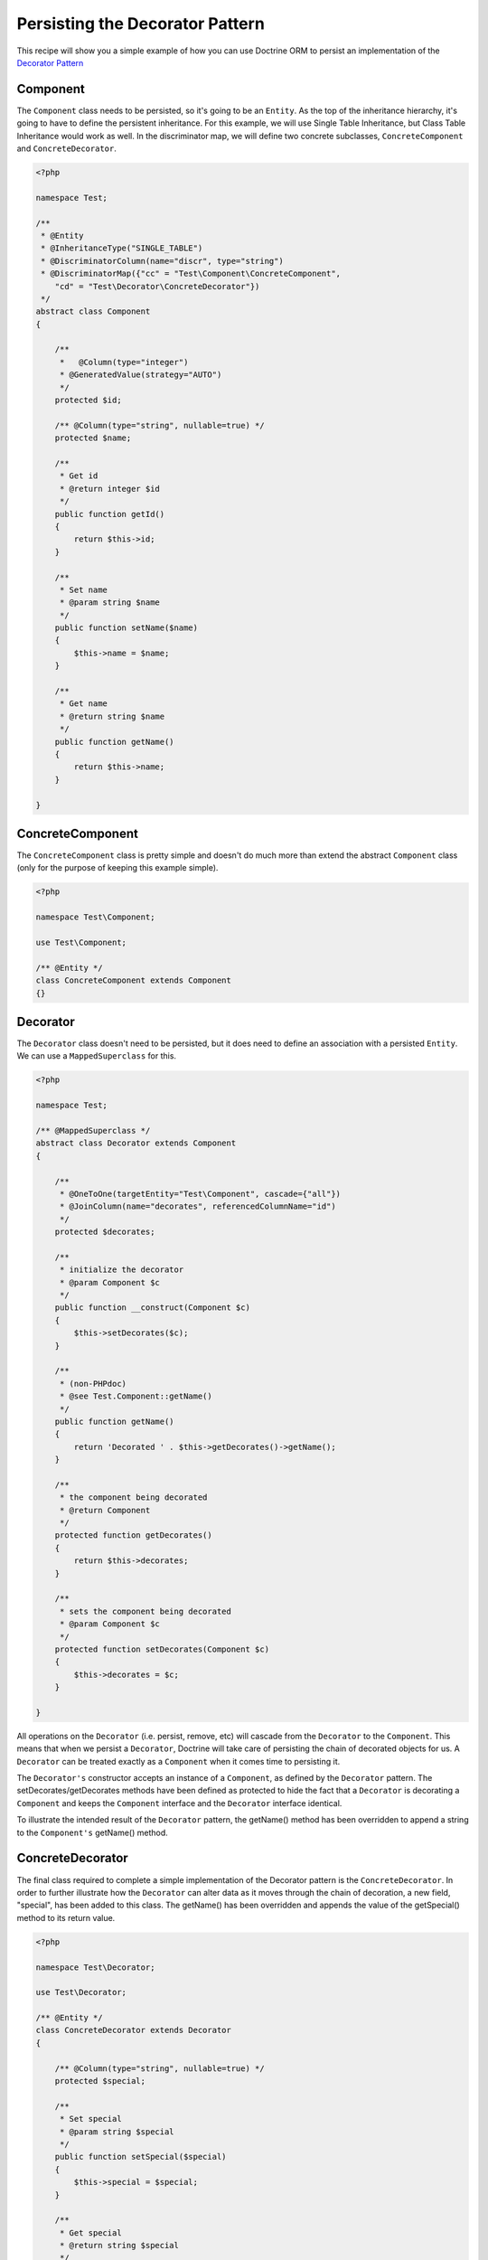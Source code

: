 Persisting the Decorator Pattern
================================

.. sectionauthor:: Chris Woodford <chris.woodford@gmail.com>

This recipe will show you a simple example of how you can use
Doctrine ORM to persist an implementation of the
`Decorator Pattern <http://en.wikipedia.org/wiki/Decorator_pattern>`_

Component
---------

The ``Component`` class needs to be persisted, so it's going to
be an ``Entity``. As the top of the inheritance hierarchy, it's going
to have to define the persistent inheritance. For this example, we
will use Single Table Inheritance, but Class Table Inheritance
would work as well. In the discriminator map, we will define two
concrete subclasses, ``ConcreteComponent`` and ``ConcreteDecorator``.

.. code-block:: php

    <?php

    namespace Test;

    /**
     * @Entity
     * @InheritanceType("SINGLE_TABLE")
     * @DiscriminatorColumn(name="discr", type="string")
     * @DiscriminatorMap({"cc" = "Test\Component\ConcreteComponent",
        "cd" = "Test\Decorator\ConcreteDecorator"})
     */
    abstract class Component
    {

        /**
         *   @Column(type="integer")
         * @GeneratedValue(strategy="AUTO")
         */
        protected $id;

        /** @Column(type="string", nullable=true) */
        protected $name;

        /**
         * Get id
         * @return integer $id
         */
        public function getId()
        {
            return $this->id;
        }

        /**
         * Set name
         * @param string $name
         */
        public function setName($name)
        {
            $this->name = $name;
        }

        /**
         * Get name
         * @return string $name
         */
        public function getName()
        {
            return $this->name;
        }

    }

ConcreteComponent
-----------------

The ``ConcreteComponent`` class is pretty simple and doesn't do much
more than extend the abstract ``Component`` class (only for the
purpose of keeping this example simple).

.. code-block:: php

    <?php

    namespace Test\Component;

    use Test\Component;

    /** @Entity */
    class ConcreteComponent extends Component
    {}

Decorator
---------

The ``Decorator`` class doesn't need to be persisted, but it does
need to define an association with a persisted ``Entity``. We can
use a ``MappedSuperclass`` for this.

.. code-block:: php

    <?php

    namespace Test;

    /** @MappedSuperclass */
    abstract class Decorator extends Component
    {

        /**
         * @OneToOne(targetEntity="Test\Component", cascade={"all"})
         * @JoinColumn(name="decorates", referencedColumnName="id")
         */
        protected $decorates;

        /**
         * initialize the decorator
         * @param Component $c
         */
        public function __construct(Component $c)
        {
            $this->setDecorates($c);
        }

        /**
         * (non-PHPdoc)
         * @see Test.Component::getName()
         */
        public function getName()
        {
    	    return 'Decorated ' . $this->getDecorates()->getName();
        }

        /**
         * the component being decorated
         * @return Component
         */
        protected function getDecorates()
        {
    	    return $this->decorates;
        }

        /**
         * sets the component being decorated
         * @param Component $c
         */
        protected function setDecorates(Component $c)
        {
    	    $this->decorates = $c;
        }

    }

All operations on the ``Decorator`` (i.e. persist, remove, etc) will
cascade from the ``Decorator`` to the ``Component``. This means that
when we persist a ``Decorator``, Doctrine will take care of
persisting the chain of decorated objects for us. A ``Decorator`` can
be treated exactly as a ``Component`` when it comes time to
persisting it.

The ``Decorator's`` constructor accepts an instance of a
``Component``, as defined by the ``Decorator`` pattern. The
setDecorates/getDecorates methods have been defined as protected to
hide the fact that a ``Decorator`` is decorating a ``Component`` and
keeps the ``Component`` interface and the ``Decorator`` interface
identical.

To illustrate the intended result of the ``Decorator`` pattern, the
getName() method has been overridden to append a string to the
``Component's`` getName() method.

ConcreteDecorator
-----------------

The final class required to complete a simple implementation of the
Decorator pattern is the ``ConcreteDecorator``. In order to further
illustrate how the ``Decorator`` can alter data as it moves through
the chain of decoration, a new field, "special", has been added to
this class. The getName() has been overridden and appends the value
of the getSpecial() method to its return value.

.. code-block:: php

    <?php

    namespace Test\Decorator;

    use Test\Decorator;

    /** @Entity */
    class ConcreteDecorator extends Decorator
    {

        /** @Column(type="string", nullable=true) */
        protected $special;

        /**
         * Set special
         * @param string $special
         */
        public function setSpecial($special)
        {
            $this->special = $special;
        }

        /**
         * Get special
         * @return string $special
         */
        public function getSpecial()
        {
            return $this->special;
        }

        /**
         * (non-PHPdoc)
         * @see Test.Component::getName()
         */
        public function getName()
        {
            return '[' . $this->getSpecial()
                . '] ' . parent::getName();
        }

    }

Examples
--------

Here is an example of how to persist and retrieve your decorated
objects

.. code-block:: php

    <?php

    use Test\Component\ConcreteComponent,
        Test\Decorator\ConcreteDecorator;

    // assumes Doctrine ORM is configured and an instance of
    // an EntityManager is available as $em

    // create a new concrete component
    $c = new ConcreteComponent();
    $c->setName('Test Component 1');
    $em->persist($c); // assigned unique ID = 1

    // create a new concrete decorator
    $c = new ConcreteComponent();
    $c->setName('Test Component 2');

    $d = new ConcreteDecorator($c);
    $d->setSpecial('Really');
    $em->persist($d);
    // assigns c as unique ID = 2, and d as unique ID = 3

    $em->flush();

    $c = $em->find('Test\Component', 1);
    $d = $em->find('Test\Component', 3);

    echo get_class($c);
    // prints: Test\Component\ConcreteComponent

    echo $c->getName();
    // prints: Test Component 1

    echo get_class($d)
    // prints: Test\Component\ConcreteDecorator

    echo $d->getName();
    // prints: [Really] Decorated Test Component 2


